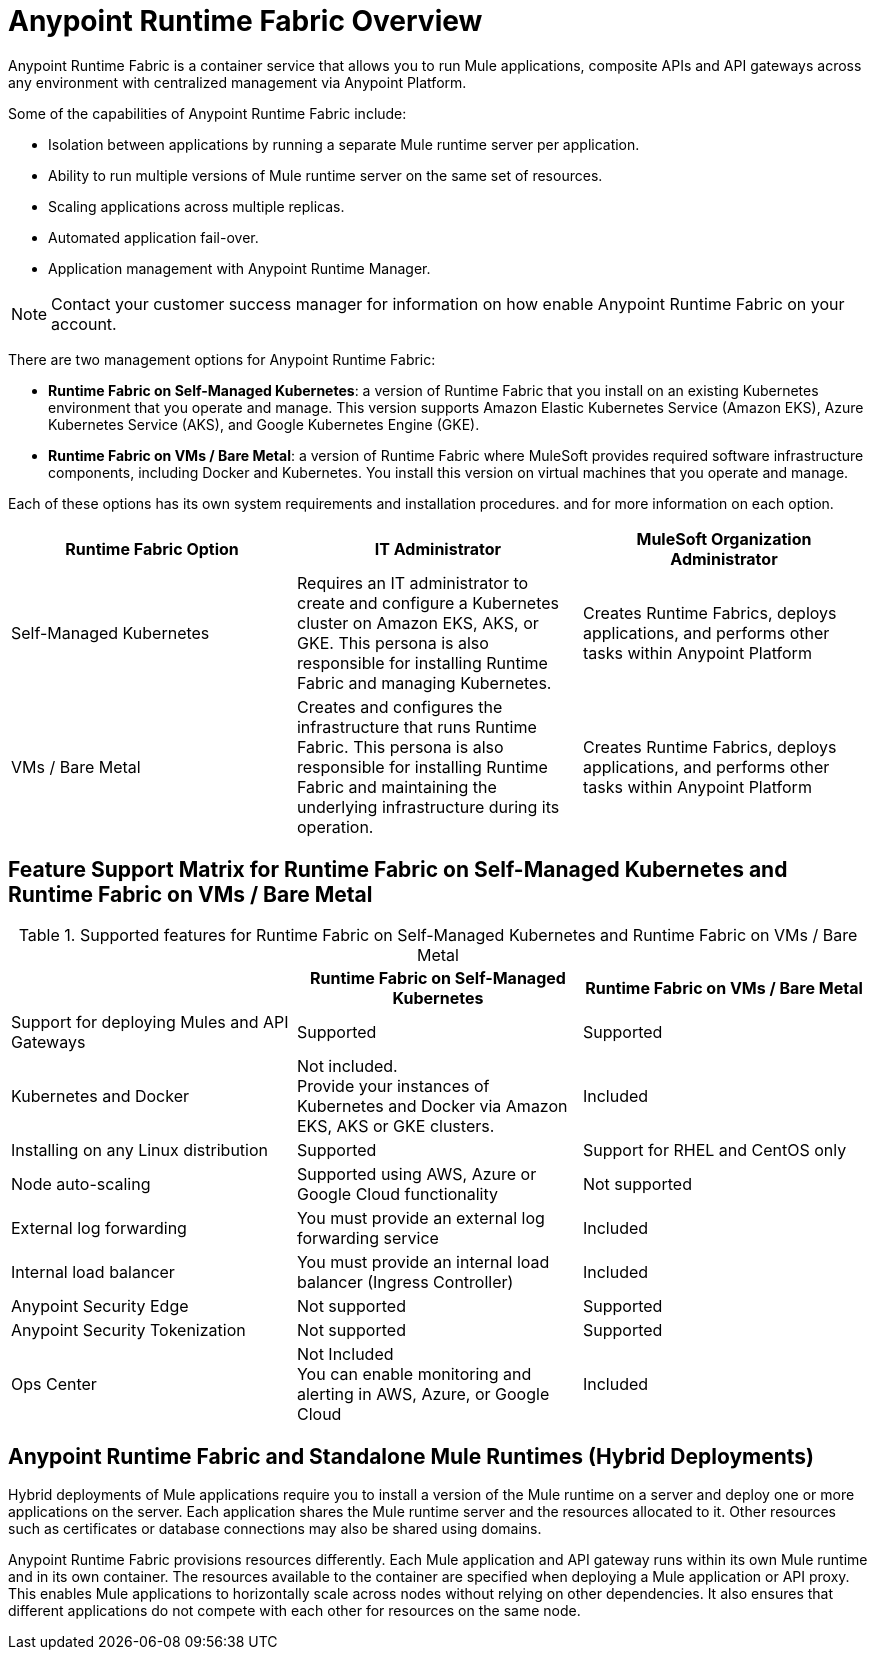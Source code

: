 = Anypoint Runtime Fabric Overview
:page-aliases: index-vm-bare-metal.adoc, runtime-fabric-limitations.adoc, install-prereqs.adoc, install-create-rtf-arm.adoc, install-prerequisites.adoc, install-aws.adoc, install-azure.adoc, install-manual.adoc, deploy-resource-allocation.adoc, enable-inbound-traffic.adoc, manage-proxy.adoc, manage-nodes.adoc, configure-adv-tls-context.adoc, runtime-fabric-logs.adoc, configure-alerting.adoc, using-opscenter.adoc, install-patches.adoc, troubleshoot-guide.adoc, upgrade-index.adoc, uninstall-manual.adoc
:page-notice-banner-message: Looking for Runtime Fabric on VMs / Bare Metal? See version 1.13 for the lastest documentation. 

Anypoint Runtime Fabric is a container service that allows you to run Mule applications, composite APIs and API gateways across any environment with centralized management via Anypoint Platform.

Some of the capabilities of Anypoint Runtime Fabric include:

* Isolation between applications by running a separate Mule runtime server per application.
* Ability to run multiple versions of Mule runtime server on the same set of resources.
* Scaling applications across multiple replicas.
* Automated application fail-over.
* Application management with Anypoint Runtime Manager.

[NOTE]
Contact your customer success manager for information on how enable Anypoint Runtime Fabric on your account.

There are two management options for Anypoint Runtime Fabric:

* *Runtime Fabric on Self-Managed Kubernetes*: a version of Runtime Fabric that you install on an existing Kubernetes environment that you operate and manage. This version supports Amazon Elastic Kubernetes Service (Amazon EKS), Azure Kubernetes Service (AKS), and Google Kubernetes Engine (GKE).

* *Runtime Fabric on VMs / Bare Metal*: a version of Runtime Fabric where MuleSoft provides required software infrastructure components, including Docker and Kubernetes. You install this version on virtual machines that you operate and manage.

Each of these options has its own system requirements and installation procedures.  and  for more information on each option.

[%header,cols="3*a"]
|===
| Runtime Fabric Option | IT Administrator | MuleSoft Organization Administrator
| Self-Managed Kubernetes | Requires an IT administrator to create and configure a Kubernetes cluster on Amazon EKS, AKS, or GKE. This persona is also responsible for installing Runtime Fabric and managing Kubernetes. | Creates Runtime Fabrics, deploys applications, and performs other tasks within Anypoint Platform
| VMs / Bare Metal | Creates and configures the infrastructure that runs Runtime Fabric. This persona is also responsible for installing Runtime Fabric and maintaining the underlying infrastructure during its operation. | Creates Runtime Fabrics, deploys applications, and performs other tasks within Anypoint Platform
|===

== Feature Support Matrix for Runtime Fabric on Self-Managed Kubernetes and Runtime Fabric on VMs / Bare Metal

[%header,cols="3*a"]
.Supported features for Runtime Fabric on Self-Managed Kubernetes and Runtime Fabric on VMs / Bare Metal
|===
| | Runtime Fabric on Self-Managed Kubernetes | Runtime Fabric on VMs / Bare Metal
| Support for deploying Mules and API Gateways | Supported | Supported
| Kubernetes and Docker | Not included. +
Provide your instances of Kubernetes and Docker via Amazon EKS, AKS or GKE clusters. | Included
| Installing on any Linux distribution | Supported | Support for RHEL and CentOS only
| Node auto-scaling | Supported using AWS, Azure or Google Cloud functionality | Not supported
| External log forwarding | You must provide an external log forwarding service | Included
| Internal load balancer | You must provide an internal load balancer (Ingress Controller) | Included
| Anypoint Security Edge | Not supported | Supported
| Anypoint Security Tokenization | Not supported | Supported
| Ops Center | Not Included +
You can enable monitoring and alerting in AWS, Azure, or Google Cloud | Included
|===


== Anypoint Runtime Fabric and Standalone Mule Runtimes (Hybrid Deployments)

Hybrid deployments of Mule applications require you to install a version of the Mule runtime on a server and deploy one or more applications on the server. Each application shares the Mule runtime server and the resources allocated to it. Other resources such as certificates or database connections may also be shared using domains.

Anypoint Runtime Fabric provisions resources differently. Each Mule application and API gateway runs within its own Mule runtime and in its own container. The resources available to the container are specified when deploying a Mule application or API proxy. This enables Mule applications to horizontally scale across nodes without relying on other dependencies. It also ensures that different applications do not compete with each other for resources on the same node.

